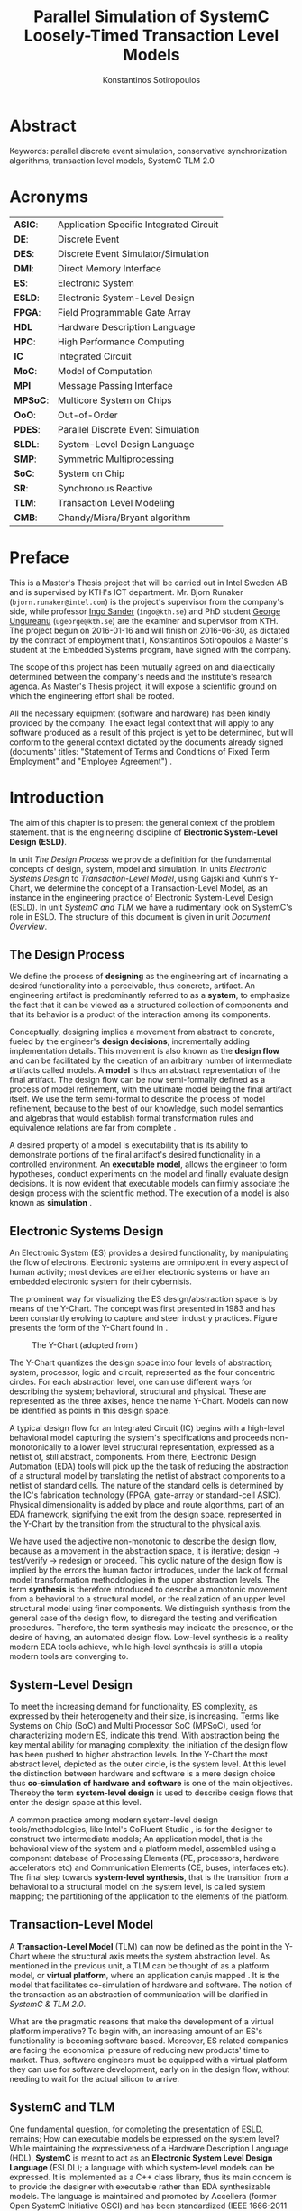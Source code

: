 #+TITLE:   Parallel Simulation of SystemC Loosely-Timed Transaction Level Models
#+AUTHOR:  Konstantinos Sotiropoulos
#+EMAIL:   kisp@kth.se
#+STARTUP: overview


* Abstract
Keywords: parallel discrete event simulation, conservative synchronization algorithms, transaction level models, SystemC TLM 2.0


* Maguire's Notes for Writing an Abstract 			   :noexport:
_1. What is the topic area?_
The vision of a connected and automated society, 
the Internet of Things era has promised,
is depending on the industry's ability 
to design novel and complex electronic systems,
while maintaining a short time to market.


_2. Short problem statement_
One of the first steps in the design of such systems is the in tandem simulation of hardware and software.
Transaction Level Models, expressed in the SystemC modeling language, can facilitate this co-simulation.
However, the sequential nature of the SystemC's Discrete Event simulation kernel is a limiting factor.
Poor simulation performance often constraints the scope and depth of the design decisions that can be evaluated.


_3. Why was this problem worth a Master's thesis project? Why no one else solved it yet?_
The increase in computing power, modern processing units deliver, is only avalailable for applications that can expose parallel operations.
The major obstacle one faces, when trying to parallelize a simulation, is the preservation of causality; simulation events need to be processed in a chronological order.


_4. How did you solve the problem?_
It is the main objective of this thesis' project to demonstrate the feasibility of parallelizing the simulation of Transaction Level Models, outside SystemC's reference simulation environment.
The difficult task of achieving causal, yet parallel, processing of simulation events, is accomplished by using proper process synchronization mechanisms.
Our proposed implementation does not depend on the presence of a centralized simulation moderator. 
It is implemented using the Message Passing Interface 3.0 framework.



_5. Results/Conclusions/Consequences/Impact:_
   _What are your key results/conclusions?_
   _What will others do based upon your results?_
   _What can be done now that you have finished - that could not be done before your thesis project was completed?_

To demonstrate our approach and evaluate different process synchronization algorithms,
we use the model of a cache-coherent, symmetric multiprocessor based on the OpenRisc 1000 Instruction Set Simulator.
Our results indicate a significant speedup against the reference SystemC simulation.



* Acronyms 							   
| *ASIC*:  | Application Specific Integrated Circuit |
| *DE*:    | Discrete Event                          |
| *DES*:   | Discrete Event Simulator/Simulation     |
| *DMI*:   | Direct Memory Interface                 |
| *ES*:    | Electronic System                       |
| *ESLD*:  | Electronic System-Level Design          |
| *FPGA*:  | Field Programmable Gate Array           |
| *HDL*    | Hardware Description Language           |
| *HPC*:   | High Performance Computing              |
| *IC*     | Integrated Circuit                      |
| *MoC*:   | Model of Computation                    |
| *MPI*    | Message Passing Interface               |
| *MPSoC*: | Multicore System on Chips               |
| *OoO*:   | Out-of-Order                            |
| *PDES*:  | Parallel Discrete Event Simulation      |
| *SLDL*:  | System-Level Design Language            |
| *SMP*:   | Symmetric Multiprocessing               |
| *SoC*:   | System on Chip                          |
| *SR*:    | Synchronous Reactive                    |
| *TLM*:   | Transaction Level Modeling              |
| *CMB*:   | Chandy/Misra/Bryant algorithm           |
\clearpage





* Preface 							
This is a Master's Thesis project that will be carried out in Intel Sweden AB and is supervised by KTH's ICT department.
Mr. Bjorn Runaker (\texttt{bjorn.runaker@intel.com}) is the project's supervisor from the company's side, 
while professor [[https://people.kth.se/~ingo/][Ingo Sander]] (\texttt{ingo@kth.se}) and PhD student [[http://people.kth.se/~ugeorge/][George Ungureanu]] (\texttt{ugeorge@kth.se}) are the examiner and supervisor from KTH. 
The project begun on 2016-01-16 and will finish on 2016-06-30, as dictated by the contract of employment that I, Konstantinos Sotiropoulos a Master's student at the Embedded Systems program, have signed with the company.

The scope of this project has been mutually agreed on and dialectically determined between the company's needs and the institute's research agenda.
As Master's Thesis project, it will expose a scientific ground on which the engineering effort shall be rooted.
 
All the necessary equipment (software and hardware) has been kindly provided by the company.
The exact legal context that will apply to any software produced as a result of this project is yet to be determined, 
but will conform to the general context dictated by the documents already signed (documents' titles:  "Statement of Terms and Conditions of Fixed Term Employment" and "Employee Agreement") .
\clearpage


* Introduction
The aim of this chapter is to present the general context of the problem statement.
that is the engineering discipline of *Electronic System-Level Design (ESLD)*.

In unit [[The Design Process]] we provide a definition for the fundamental concepts of design, system, model and simulation.
In units [[Electronic Systems Design]] to [[Transaction-Level Model]], using Gajski and Kuhn's Y-Chart, we determine the concept of a Transaction-Level Model, as an instance in the engineering practice of Electronic System-Level Design (ESLD).
In unit [[SystemC and TLM]] we have a rudimentary look on SystemC's role in ESLD.
The structure of this document is given in unit [[Document Overview]].

** The Design Process
We define the process of *designing* as the engineering art of incarnating a desired functionality into a perceivable, thus concrete, artifact.
An engineering artifact is predominantly referred to as a *system*, 
to emphasize the fact that it can be viewed as a structured collection of components and that its behavior is a product of the interaction among its components.

Conceptually, designing implies a movement from abstract to concrete, fueled by the engineer's *design decisions*, incrementally adding implementation details.
This movement is also known as the *design flow* and can be facilitated by the creation of an arbitrary number of intermediate artifacts called models.
A *model* is thus an abstract representation of the final artifact. 
The design flow can be now semi-formally defined as a process of model refinement, with the ultimate model being the final artifact itself.
We use the term semi-formal to describe the process of model refinement, because to the best of our knowledge, 
such model semantics and algebras that would establish formal transformation rules and equivalence relations are far from complete \cite{Gajski2009}.

A desired property of a model is executability that is its ability to demonstrate portions of the final artifact's desired functionality in a controlled environment.
An *executable model*, allows the engineer to form hypotheses, conduct experiments on the model and finally evaluate design decisions.
It is now evident that executable models can firmly associate the design process with the scientific method.
The execution of a model is also known as *simulation* \cite{Editor2014}.


** Electronic Systems Design
An Electronic System (ES) provides a desired functionality, by manipulating the flow of electrons.
Electronic systems are omnipotent in every aspect of human activity; 
most devices are either electronic systems or have an embedded electronic system for their cybernisis.

The prominent way for visualizing the ES design/abstraction space is by means of the Y-Chart.
The concept was first presented in 1983 \cite{Gajski1983} and has been constantly evolving to capture and steer industry practices.
Figure \ref{fig:Y-Chart} presents the form of the Y-Chart found in \cite{Gajski2009}.

#+CAPTION: The Y-Chart (adopted from \cite{Gajski2009})
#+NAME: fig:Y-Chart
[[file:Figures/y-chart.png]]


The Y-Chart quantizes the design space into four levels of abstraction; system, processor, logic and circuit, represented as the four concentric circles.
For each abstraction level, one can use different ways for describing the system; behavioral, structural and physical.
These are represented as the three axises, hence the name Y-Chart.
Models can now be identified as points in this design space.

A typical design flow for an Integrated Circuit (IC) begins with a high-level behavioral model capturing the system's specifications and 
proceeds non-monotonically to a lower level structural representation, expressed as a netlist of, still abstract, components.
From there, Electronic Design Automation (EDA) tools will pick up the the task of reducing the abstraction of a structural model by translating the netlist of abstract components to a netlist of standard cells.
The nature of the standard cells is determined by the IC's fabrication technology (FPGA, gate-array or standard-cell ASIC).
Physical dimensionality is added by place and route algorithms, 
part of an EDA framework, 
signifying the exit from the design space, 
represented in the Y-Chart by the transition from the structural to the physical axis.

We have used the adjective non-monotonic to describe the design flow, because as a movement in the abstraction space, it is iterative; 
design \rightarrow test/verify \rightarrow redesign or proceed.
This cyclic nature of the design flow is implied by the errors the human factor introduces, under the lack of formal model transformation methodologies in the upper abstraction levels.
The term *synthesis* is therefore introduced to describe a monotonic movement from a behavioral to a structural model, or the realization of an upper level structural model using finer components.
We distinguish synthesis from the general case of the design flow, to disregard the testing and verification procedures.
Therefore, the term synthesis may indicate the presence, or the desire of having, an automated design flow.
Low-level synthesis is a reality modern EDA tools achieve, while high-level synthesis is still a utopia modern tools are converging to.



*** Notes for completing this section 				   :noexport:
Explain processor, logic, circuit, structural, behavioral, etc
Physical dimensionality added by automated place and route software.
geometrical positioning of the components on the silicon wafer
The final result is a from the chosen device technology (standard cell ASIC, gate array ASIC, FPGA)
Verification and validation 
High-Level synthesis


** System-Level Design
To meet the increasing demand for functionality, ES complexity, as expressed by their heterogeneity and their size, is increasing.
Terms like Systems on Chip (SoC) and Multi Processor SoC (MPSoC), used for characterizing modern ES, indicate this trend.
With abstraction being the key mental ability for managing complexity, the initiation of the design flow has been pushed to higher abstraction levels.
In the Y-Chart the most abstract level, depicted as the outer circle, is the system level.
At this level the distinction between hardware and software is a mere design choice thus *co-simulation of hardware and software* is one of the main objectives.
Thereby the term *system-level design* is used to describe design flows that enter the design space at this level.

A common practice among modern system-level design tools/methodologies, 
like Intel's CoFluent Studio \cite{citation}, 
is for the designer to construct two intermediate models;
An application model, that is the behavioral view of the system and 
a platform model, assembled using a component database of Processing Elements (PE, processors, hardware accelerators etc) and Communication Elements (CE, buses, interfaces etc).
The final step towards *system-level synthesis*, that is the transition from a behavioral to a structural model on the system level, is called system mapping;
the partitioning of the application to the elements of the platform.


** Transaction-Level Model
A *Transaction-Level Model* (TLM) can now be defined as the point in the Y-Chart where the structural axis meets the system abstraction level.
As mentioned in the previous unit, a TLM can be thought of as a platform model, or *virtual platform*, where an application can/is mapped \cite{Rigo2011}.
It is the model that facilitates co-simulation of hardware and software.
The notion of the transaction as an abstraction of communication will be clarified in [[SystemC & TLM 2.0]].

What are the pragmatic reasons that make the development of a virtual platform imperative?
To begin with, an increasing amount of an ES's functionality is becoming software based. 
Moreover, ES related companies are facing the economical pressure of reducing new products' time to market.
Thus, software engineers must be equipped with a virtual platform they can use for software development, early on in the design flow, without needing to wait for the actual silicon to arrive.


** SystemC and TLM
One fundamental question, for completing the presentation of ESLD, remains; How can executable models be expressed on the system level?
While maintaining the expressiveness of a Hardware Description Language (HDL), *SystemC* is meant to act as an *Electronic System Level Design Language* (ESLDL);
a language with which system-level models can be expressed.
It is implemented as a C++ class library, thus its main concern is to provide the designer with executable rather than EDA synthesizable models.
The language is maintained and promoted by Accellera (former Open SystemC Initiative OSCI) and has been standardized (IEEE 1666-2011 \cite{OpenSystemCInitiative2012}).

Why is SystemC regarded as Specific Domain Language (SDL)?
In what way does SystemC provide support for Transaction Level Modeling? Through the TLM 1.0 and 2.0 API.











** Document Overview
This unit be completed in the end
\clearpage



* Formulating The Problem Statement 
The aim of this chapter is to present a theoretical framework that will eventually lead to the formulation of the problem statement.
Picking up Ariadne's thread from the introduction, this chapter begins its journey by the fact that SystemC is an Electronic System-Level Design *Language* (ESLDL) for expressing system-level models.

In unit [[Models of Computation]] we link the concepts of operational semantics and Models of Computation (MoC) with that of the ESLDL.
In units [[The Discrete Event Model of Computation]] and [[The Discrete Event Simulation(or)]] the SystemC simulation engine or kernel is presented as an algorithm that realizes the operational semantics of a Discrete Event (DE) MoC.
Units [[Parallel Discrete Event Simulation(or)]] and [[Causality and Synchronization]] introduce the concept of Parallel Discrete Event Simulation (PDES) and present the fundamental causality hazards it introduces.
The prime concern of this thesis' is presented in a concise way in [[Problem statement]].
Unit [[Objectives]] introduces the objectives, that is the engineering endeavor of this project.

** Models of Computation
A *language* is a set of symbols, rules for combining them (its syntax), and rules for interpreting combinations of symbols (its semantics). 
Two approaches to semantics have evolved: denotational and operational.
*Operational semantics*, which dates back to Turing machines, gives the meaning of a language in terms of actions taken by some abstract machine. 
How the abstract machine in an operational semantics can behave is a feature of what we call the *Model of Computation (MoC)* \cite{Edwards1997}.
This definition implies that languages are not computational models themselves, but have underlying computational models \cite{Jantsch2005}.

How does the concept of a MoC fit specifically in ESLDLs?
Above all the engineer needs executable models.
Furthermore, an ESLDL describes an electronic artifact as a system; a (hierarchical) network of interacting components.
Therefore, a MoC is a collection of rules to define what constitutes a component and what are the semantics of execution, communication and concurrency of the abstract machine that will execute the model \cite{Jantsch2005} \cite{Editor2014}.
To ensure meaningful simulations, the MoC of the abstract machine that simulates a model must be equivalent with that of the abstract machine that will realize the system.

#+CAPTION: Categorization of three of the most explored MoCs: State Machine, Synchronous Dataflow and Discrete Event(adopted from \cite{Editor2014})
#+NAME: fig:MoCs
[[file:Figures/MoCs.pdf]]


** Discrete Event Model of Computation
The dominant MoC that underlies most industry standard HDLs (VHDL, Verilog, SystemC) is the *Discrete Event (DE)* MoC.
The components of a DE system are called *processes*.
In this context processes usually model the behavior and functionality of hardware entities.
The execution of processes is concurrent and the communication is achieved through *events*.
An event can be considered as a time-stamped value.

Concurrent execution does not imply parallel/simultaneous execution. 
The notion of *concurrency* is more abstract. 
Depending on a machine's computational resources, it can be realized as either parallel/simultaneous execution or as sequential interleaved execution.

Systems whose semantics are meant to be interpreted by a DE MoC, in order to be realizable, must have a *causal* behavior: they must process events in a chronological order, 
while any output events produced by a process are required to be no earlier in time than the input events that were consumed \cite{Editor2014}.
At any moment in real time, the model's time is determined by the last event processed.

In figure [[fig:MoCs]] one can observe that the DE MoC is also considered to be *Synchronous-Reactive (SR)*. 
This demonstrates the possibility of the MoC to "understand" entities with zero execution time, where output events are produced at the same time input events are consumed.
We can also extend/rephrase the previous definitions and say that Synchronous-Reactive MoCs are able to handle, in a causal way, systems where events happen at the same time, instantaneously.
The DE MoC handles the aforementioned situations by extending time-stamps(the notion of simulated time) with the introduction of delta delays (also referred to as cycles or micro-steps).
A delta delay signifies an infinitesimal unit of time and no amount of delta delays, if summed, can result in time progression.
A time-stamp is therefore represented as a tuple of values, $(t,n)$ where $t$ indicates the model time and $n$ the number of delta delays that have advanced at $t$.




** Discrete Event Simulation(or)
A realization of the DE abstract machine is called a *Discrete Event Simulator (DES)*.
SystemC's reference implementation of the DES is referred to as the *SystemC kernel* \cite{OpenSystemCInitiative2012}.

Concurrency of the system's processes is achieved through the co-routine mechanism (also known as co-operative multitasking). 
Processes execute without interruption. In a single core machine that means that only a single process can be running at any (real) time, 
and no other process instance can execute until the currently executing process instance has yielded control to the kernel.
A process shall not preempt or interrupt the execution of another process \cite{OpenSystemCInitiative2012}.

To avoid quantization errors and the non-uniform distribution of floating point values, time is expressed as an integer multiple of a real value referred to as the time resolution. 

The kernel maintains a *centralized event queue* that is sorted by time-stamp and knows which process is *running*, which are *runnable*, and which processes are waiting for events.
Runnable processes have had events to which they are sensitive triggered and are waiting for the running process to yield to the kernel so that they can be scheduled.
The kernel controls the execution order by selecting the earliest event in the event queue and making its time-stamp the current simulation time.
It then determines the process the event is destined for, and finds all other events in the event queue with the same time-stamp that are destined for the same process \cite{Black2010}.
The operation of the kernel is exemplified in listing \ref{alg:kernel}.

#+BEGIN_LATEX
\begin{algorithm}
\caption{SystemC event loop, adopted from \cite{Schumacher2010}}
\label{alg:kernel}
\begin{algorithmic}[1]

   \While{timed events to process exist}  \Comment{Simulation time progression}
      \State trigger events at that time
      \While {runnable processes exist}   \Comment{Delta cycle progression}
         \While {runnable processes exist}
	     \State run all triggered processes
             \State trigger all immediate notifications
         \EndWhile
         \State update values of changed channels
	 \State trigger all delta time events
       \EndWhile
       \State advance time to next event time
   \EndWhile

\end{algorithmic}
\end{algorithm}
#+END_LATEX

*** Concepts mentioned that have not been adequately explained 	   :noexport:
co-routines; maybe show how to implement co-routines in pthreads?



** Parallel Discrete Event Simulation(or)
The previous section has made evident that the reference implementation of the SystemC kernel assumes sequential execution and therefore can not utilize modern massively parallel host platforms. 
The most logical step in achieving faster simulations is to realize concurrency, from interleaved process execution to simultaneous/parallel execution.
By assigning each process to a different processing unit of the host platform (core or hardware thread) we enter the domain of *Parallel Discrete Event Simulation (PDES)*.
After making the strategical decision that for improving a DE simulator's performance one must orchestrate parallel execution, 
the first tactical decision encountered
is whether to keep a single simulated time perspective, 
or distribute it among processes.

For PDES implementations that enforce global simulation time, the term *Synchronous PDES* has been coined in \cite{Schumacher2010}.
In Synchronous PDES, parallel execution of processes is performed within a delta cycle. 
With respect to Alg \ref{alg:kernel}, we can say that a Synchronous PDES parallelizes the execution of the innermost loop (line 4).
However, as we will see in later sections, this approach will bare no fruits in the simulation of TLM Loosely Timed simulations, since delta cycles are never triggered \cite{Chen2012}.
Therefore, we switch our interest in *Out-of-Order PDES (OoO PDES)* \cite{Chen2015}; 
allowing each process to have its own perception of simulated time, determined by the last event it received.




*** Specify "later sections" :noexport:




** Causality and Synchronization 
The distribution of simulation time opens Pandora's box. 
Protecting the OoO PDES from *causality errors* demands certain assumptions and the addition of complex implementation mechanisms.

The first source of causality errors arises when the system's state variables are not distributed, in a disjoint way, among the processes \cite{Fujimoto1990}.
A trivial realization of the above scenario is depicted in figure [[fig:causality_shared_state]]. Processes $P_1$ and $P_2$ are executing simultaneously, while sharing the system's state variable $x$.
Events $E_1$ and $E_2$ are executed by $P_1$ and $P_2$ respectively. If we assume that in real time $E_2$ is executed before $E_1$, then we have implicitly broken causality, since $E_1$ might be influenced
by the value of $x$ that the execution of $E_2$ might have modified. Furthermore, one must observe that this kind of implicit interaction between $P_1$ and $P_2$ can not be expressed in a DE MoC. 
This is a meta-implication of the host platform's shared memory architecture.

#+CAPTION: Causality error caused by the sharing of the system's state variable $x$ by $P_1$ and $P_2$.
#+NAME: fig:causality_shared_state
[[file:Figures/causality_shared_state.png]]

The second and most difficult to deal with source of causality errors is depicted in figure [[fig:causality_safe_events]]. 
Event $E_1$ affects $E_2$ by scheduling a third event $E_3$ which, for the sake of argument, modifies the state of $P_2$. 
This scenario necessitates sequential execution of all three events. 
Thus the fundamental problem in PDES, in the context of this scenario, becomes the question: how can we deduce that it is safe to execute $E_2$ in parallel with $E_1$, without actually executing $E_1$ \cite{Fujimoto1990}?
However, one must notice that the kind of interaction that yields this problematic situation is explicitly stated in the model.

#+CAPTION: Causality error caused by the unsafe execution of event $E_2$ (adopted from \cite{Fujimoto1990}).
#+NAME: fig:causality_safe_events
[[file:Figures/causality_safe_events.png]]

The last example makes evident the fact that the daunting task of preserving causality in the simulation is all about *process synchronization*.
For example, each process must be able to communicate to each of its peers (processes that is linked with) the message: 
"I will not send you any event before $t_1$, so you can proceed with processing any event you have with time-stamp $t_2$ where $t_2 < t_1$".

OoO PDES synchronization algorithms, with respect to how they deal with causality errors, have been classified into two categories: *conservative* and *optimistic* \cite{Fujimoto2015}.
Conservative mechanisms strictly avoid the possibility of any causality error ever occurring by means of model introspection and static analysis.
On the other hand, optimistic/speculative approaches use a detection and recovery approach: when causality errors are detected a rollback mechanism is invoked to restore the system.
An optimistic compared to a conservative approach will theoretically yield better performance in models where communication, thus the probability of causality errors, is below a certain threshold \cite{Fujimoto1990}.

Both groups present severe implementation difficulties.
For conservative algorithms, model introspection and static analysis tools might be very difficult to develop,
while the rollback mechanism of an optimistic algorithm may require complex entities, such as a hardware/software transactional memory \cite{Anane2015} .


** Problem statement
The prime concern of this project can now be stated;
an evaluation of the efficiency of existing conservative process synchronization algorithms when applied to the parallel simulation
of Loosely-Timed Transaction Level Models.


** Objectives
If the timing constraints stretched beyond the scope of a Master Thesis, 
the project's self-actualization would require the development/production of the following components (sorted in descending significance order):
1. At least two OoO PDE simulation mechanisms implementing proposed conservative synchronization algorithms.
2. A proof of concept application of the proposed mechanism, on a sufficiently parallel TLM model.
3. A static analysis/introspection tool for parsing the SystemC description of the model and extracting a pure representation in XML.
4. A code generation tool for realizing the model outside SystemC.
For the critical task of analyzing the model, identifying the processes and the links between them, we will follow ForSyDe SystemC's approach \cite{Hosein2012}.
Using SystemC's well defined API for module hierarchy (e.g. \texttt{get\_child\_objects()}), along with the introduction of meta objects, the system's structure can be
serialized at runtime, in the pre simulation phase of elaboration.

Given the time constraints, the primary focus falls on the first two objectives.
The automation and generality the tools could deliver will be emulated by manual and ad-hoc solutions.

_COMMENT:_ Your thesis' value (to external parties) depends highly on delivering point 4.

\clearpage


* Out of Order PDES with MPI
The goal of this chapter is to present two conservative process synchronization algorithms and give their implementation using the MPI API.

In units [[The Chandy/Misra/Bryant synchronization algorithm]] and [[On Demand Synchronization]] we present the conservative synchronization algorithms that will be evaluated.
In unit [[Semantics of point-to-point communication in MPI]] and [[MPI Communication Modes]] we present the semantics of the Message Passing Interface (MPI) communication primitives.
In unit [[MPI Realization of CMB]] we provide pseudo code for the realization of the CMB using the MPI communication primitives.
In unit [[Existing PDES]] we give an overview of prior art in the field of PDES in ESLD.


** The Chandy/Misra/Bryant synchronization algorithm
The first conservative synchronization algorithm that will be examined originate from the work of *Chandy/Misra/Bryant (CMB)* \cite{Bryant} \cite{Chandy1979}.
Listing \ref{alg:kernel} demonstrates how the algorithm deals with the fundamental dilemma presented in section [[Problem statement]], figure [[fig:causality_safe_events]].
Events arriving on each incoming link can be stored in a first-in-first-out (FIFO) queue.

#+BEGIN_LATEX
\begin{algorithm}
\caption{Process event loop, adopted from \cite{Fujimoto1999}}
\label{alg:initial_CMB}
\begin{algorithmic}[2]

   \While{process clock < some T}  
      \State \textbf{Block} until each incoming link queue contains at least one event
      \State remove event M with the smallest time-stamp from its queue.
      \State set clock = time-stamp(M)
      \State process event M
   \EndWhile

\end{algorithmic}
\end{algorithm}
#+END_LATEX

This naive realization of the individual process' event loop, however, leads to deadlock situations like the one depicted in figure [[fig:deadlock]].
The queues placed along the red loop are empty, thus simulation has halted, even though there are pending events (across the blue loop).

#+CAPTION: adopted from \cite{Fujimoto1999}
#+NAME: fig:deadlock
[[file:Figures/Deadlock.png]]

The deadlock avoidance mechanism that lies in the core of the CMB algorithm can be demonstrated with the following example:
Let us assume that $P_3$ is at time 5.
Furthermore, let us assume that we have the *a priori* knowledge that $P_3$ has a minimum event processing time of 3 (simulated).
We will call this knowledge *lookahead*.
$P_3$ could create a *null event*, with no data value, but with a time-stamp $t$(8) = clock(5) + lookahead(3) and place it on its outgoing links.
A null event is still an event, so $P_2$ by processing it would advance its clock to 8.
In the same fashion, let us assume that $P_2$ has a lookahead of 2 and upon processing $P_3$'s null event, 
it will generate a null event for $P_1$ with time-stamp 10. 
Eventually $P_1$ can now safely process the actual event with time-stamp 9, thus unfreezing the simulation.

Thus, the modified, for deadlock avoidance, algorithm is described in listing \ref{alg:null-message}.
The important points one must notice with this deadlock avoidance mechanism are that:
- Null events are created when a process updates its clock, that is upon processing an event.
- Each process propagates null events on all of its outgoing links.
- The efficiency of this mechanism is highly dependent on the designer's ability to determine sufficiently large lookaheads. The lookahead is not necessary a fixed value. It can be a function of the process' state and/or the simulation time.

#+BEGIN_LATEX
\begin{algorithm}
\caption{Process event loop, with deadlock avoidance, adopted from \cite{Fujimoto1999}}
\label{alg:null-message}
\begin{algorithmic}[2]

   \While{process clock < some T}  
      \State \textbf{Block} until each incoming link queue contains at least one event
      \State remove event M with the smallest time-stamp from its queue.
      \State set clock = time-stamp(M)
      \State process event M
      \State send either a null or meaningful event to each outgoing link L with time-stamp = clock + Lookahead(clock,L,...)
   \EndWhile

\end{algorithmic}
\end{algorithm}
#+END_LATEX


_COMMENT:_ This is a rather big unit. You should consider restructuring the material in a couple of shorter units. Are there any formal proofs about the properties (deadlock free, causality) of this algorithm? 



** On Demand Synchronization
The principal disadvantage of the CMB algorithm is that a large number of null events can be generated, particularly if the lookahead is small \cite{Fujimoto1999}.
An alternative approach to sending a null event after processing each event is a demand-driven approach.
Whenever a process is about to become blocked because an incoming link is empty, it requests an event (null or otherwise) from the process on the sending side of the link.
The process resumes execution when the response to this request is achieved.

_COMMENT:_ The description of this algorithm is not complete. 


** Semantics of point-to-point Communication in MPI
The framework chosen for implementing the PDES is the *Message Passing Interface* 3.0 (MPI).
Events are modeled as structured messages, while event diffusion/communication as message passing.
MPI is a message passing library interface specification, standardized and maintained by the Message Passing Interface Forum \cite{citation}.
It is currently available for C/C++, FORTRAN and Java from multiple vendors (Intel, IBM, OpenMPI) \cite{citation}.
MPI addresses primarily the message passing parallel programming model, 
in which data is moved from the address space of one process to that of another process through cooperative operations on each process \cite{MessagePassingInterfaceForum2012}.

The basic communication primitives are the functions \texttt{MPI\_Send(...)} and \texttt{MPI\_Recv(...)}.
Their arguments specify, among others things, a data buffer and the peer process' or processes' unique id assigned by the MPI runtime.
By default, message reception is blocking, while message transmission may or may not block.
One can think of message transfer as consisting of the following three phases
1. Data is pulled out of the send buffer and a message is assembled
2. A message is transferred from sender to receiver
3. Data is pulled from the incoming message and disassembled into the receive buffer

*Order:*
Messages are non-overtaking.
If a sender sends two messages in succession to the same destination, 
and both match the same receive (a call to \texttt{MPI\_Recv}), 
then this operation cannot receive the second message if the first one is still pending. 
If a receiver posts two receives in succession,
and both match the same message, 
then the second receive operation cannot be satisfied by this message, if the first one is still pending. 
This requirement facilitates matching of sends to receives and also guarantees that message passing code is deterministic.

*Fairness:*
MPI makes no guarantee of fairness in the handling of communication. 
Suppose that a send is posted. 
Then it is possible that the destination process repeatedly posts a receive that matches this send, 
yet the message is never received, 
because it is each time overtaken by another message, 
sent from another source. 
It is the programmer’s responsibility to prevent starvation in such situations.

_COMMENT:_ Why did you choose MPI?


** MPI Communication Modes
The MPI API contains a number of variants, or modes, for the basic communication primitives.
They are distinguished by a single letter prefix (e.g. \texttt{MPI\_Isend(...)}, \texttt{MPI\_Irecv(...)}).
As dictated by the MPI version 3.0, the following communication modes are supported \cite{MessagePassingInterfaceForum2012}:

*No-prefix for standard mode: \texttt{MPI\_Send(...)}*
In this mode, it is up to MPI to decide whether outgoing messages will be buffered. 
MPI may buffer outgoing messages. 
In such a case, the send call may complete before a matching receive is invoked. 
On the other hand, buffer space may be unavailable, or MPI may choose not to buffer outgoing messages, for performance reasons. 
In this case, the send call will not complete, blocking the transmitting process, until a matching receive has been posted, and the data has been moved to the receiver.

*B for buffered mode: \texttt{MPI\_Bsend(...)}* 
A buffered mode send operation can be started whether or not a matching receive has been posted. 
It may complete before a matching receive is posted. 
However, unlike the standard send, this operation is local, and its completion does not depend on the occurrence of a matching receive. 
Thus, if a send is executed and no matching receive is posted, then MPI must buffer the outgoing message, so as to allow the send call to complete. 
A buffered send operation that cannot complete because of a lack of buffer space is erroneous. 
When such a situation is detected, an error is signaled that may cause the program to terminate abnormally. 
On the other hand, a standard send operation that cannot complete because of lack of buffer space will merely block, 
waiting for buffer space to become available or for a matching receive to be posted. 
This behavior is preferable in many situations. 
Consider a situation where a producer repeatedly produces new values and sends them to a consumer. 
Assume that the producer produces new values faster than the consumer can consume them. 
If buffered sends are used, then a buffer overflow will result. 
Additional synchronization has to be added to the program so as to prevent this from occurring. 

*S for synchronous mode: \texttt{MPI\_Ssend(...)}*
A send that uses the synchronous mode can be started whether or not a matching receive was posted. 
However, the send will complete successfully only if a matching receive is posted, and the receive operation has started to receive the message sent by the synchronous send.
Thus, the completion of a synchronous send not only indicates that the send buffer can be reused, 
but it also indicates that the receiver has reached a certain point in its execution, 
namely that it has started executing the matching receive. 
If both sends and receives are blocking operations then the use of the synchronous mode provides synchronous communication semantics: 
a communication does not complete at either end before both processes *rendezvous* at the communication point.

*R for ready mode: \texttt{MPI\_Rsend(...)}*
A send that uses the ready communication mode may be started only if the matching receive is already posted. 
Otherwise, the operation is erroneous and its outcome is undefined.
Ready sends are an optimization when it can be guaranteed that a matching receive has already been posted at the destination.
On some systems, this allows the removal of a hand-shake operation that is otherwise required and results in improved performance. 
A send operation that uses the ready mode has the same semantics as a standard send operation, or a synchronous send operation; 
it is merely that the sender provides additional information to the system (namely that a matching receive is already posted), that can save some overhead. 

*I for non-blocking mode: \texttt{MPI\_Isend(...)}, \texttt{MPI\_Ibsend(...)}, \texttt{MPI\_Issend(...)} and \texttt{MPI\_Irecv(...)*
Non-blocking message passing calls return control immediately (hence the prefix I), 
but it is the user's responsibility to ensure that communication is complete, 
before modifying/using the content of the data buffer.
It is a complementary communication mode that works en tandem with all the previous.
The MPI API contains special functions for testing whether a communication is complete, or even explicitly waiting until it is finished.




** MPI realization of CMB
Listing \ref{alg:CMB_mpi} is a pseudo code, sketching out the CMB process event loop, using MPI's communication primitives.
#+BEGIN_LATEX
\begin{algorithm}
\caption{CMB Process event loop in MPI}
\label{alg:CMB_mpi}
\begin{algorithmic}[2]

   \While{process clock < some T}  
      \State post a MPI\_Irecv on each incoming peer process
      \State post a MPI\_Wait: block until every receive has been completed
      \State save each message received in a separate, per incoming link, FIFO.
      \State identify message M with the smallest time-stamp
      \State set clock = time-stamp(M)
      \State process message M
      \State post a MPI\_Issend to each outgoing link L with time-stamp = clock + Lookahead(clock,L,...)
   \EndWhile

\end{algorithmic}
\end{algorithm}
#+END_LATEX


** Evaluation Metrics
The first evaluation metric of the proposed PDES implementation will be its performance against the reference SystemC kernel.
It will be measured by experimentation on the project's use case.

The simulation's size can be easily related to the duration of the simulation (in simulated time).
Another way of describing the simulation's size is through the conception of a formula involving the number of system processes, the number of links, the system's topology and the amount of events generated.

The accuracy of the simulation can be measured by the aggregate number of causality errors.
The detection of causality errors must be facilitated in a per process level and the aggregation shall be performed at the end of the simulation.
A concrete realization of the accuracy metric comes in the form of a counter each process increments whenever it executes an event with a time-stamp lower than its clock (the time-stamp of the last processed event).
Ideally, if the synchronization algorithms have been realized correctly, no causality errors should be detected.

_COMMENT:_ This section will become more concrete when we start experimentation.


** Existing PDES
The most important:
RISC: Recoding infrastructure for SystemC \cite{Liu2015}.

Miscellaneous:
SystemC-SMP \cite{Mello2010}
SpecC \cite{Domer2011}, although the latter is not meant for SystemC.
sc\_during \cite{Moy}

_COMMENT:_ This section is incomplete that should not be incomplete in an Intermediate report. 
Are you reinventing the wheel? 
Did you try at least one of these tools?
\clearpage


* SystemC TLM 2.0
It is beyond the scope of this project to provide a comprehensive guide to system-level modeling in SystemC TLM 2.0.
However, at the time of writing and to the best of our knowledge, we can not verify the existence of a comprehensive guide about system-level modeling with SystemC TLM 2.0.
Hence, we fill obliged to provide a quick introduction into the SystemC TLM 2.0 Loosely-Timed (LT) coding style, by means of a simple example.
The chapter assumes a basic understanding of C++ and SystemC.

In unit [[Overview of SystemC TLM 2.0 API]] we enumerate the features of the SystemC TLM 2.0 API.
In units [[Transactions, Sockets, Initiators and Targets]] and [[Generic Payload]] we have a look at the fundamental notions of transaction, initiator and target components, socket and generic payload.
In unit [[Coding Styles]] we present the two coding styles (Loosely Timed and Approximately Timed) and give their typical use cases.
In unit [[An Example]] we provide the implementation of a simple initiator, interconnect and target model.
In unit [[Criticism]] we present the dominant source of criticism for TLM 2.0.
Finally, in unit [[Simics and TLM 2.0]] we provide a comparison between the dominant industry frameworks for ESLD, Simics and SystemC TLM.

** Overview of SystemC TLM 2.0 API
As stated in unit [[Transaction Level Model]], a Transaction Level Model is considered a virtual platform where an application can/is mapped.
A *virtual platform* is a fully functional software model of a complete system, typically used for software development in the absence of hardware, or prior to hardware being available. 
To be suitable for productive software development it needs to be fast, booting operating systems in seconds, and accurate enough such that code developed using standard tools on the virtual platform will run unmodified on real hardware. \cite{Leupers2010}.

The TLM 2.0 API enhances SystemC's expressiveness in order to facilitate the description and fast simulation of virtual platforms.
TLM 2.0 allows *IP interoperability* for the rapid development of fast virtual platforms and facilitate the simulation under a reference simulation kernel, that of SystemC.

TLM 2.0 API \cite{OpenSystemCInitiative2009} consists of the following features ([[fig:TLM_features]]):
- A set of core interfaces
  - A Blocking interface which is coupled with the *Loosely-Timed (LT)* coding style.
  - A non-blocking interface, which is coupled with the *Approximately-Timed (AT)* coding style.
  - The *Direct Memory Interface (DMI)* to enable an initiator to have direct access to a target's memory, bypassing the usual path through the interconnect components used by the transport interfaces. 
  - The *Debug transport interface* to allow an non-intrusive inspection of the system's state.
- The *global quantum* used by the *temporal decoupling* mechanism of the LT coding style, which facilitates faster simulations by reducing the number of context switches performed by the kernel. 
- Initiator and target *sockets* to denote the links (causal dependencies) between processes.
- The *generic payload* which supports the abstract modeling of memory-mapped buses.
- A set of *utilities*, in the form of pre configured sockets and interconnect components, to facilitate the rapid development of models.

#+CAPTION: TLM 2.0 use cases (adopted from \cite{OpenSystemCInitiative2009}).
#+NAME: fig:TLM_features
[[file:Figures/TLM_features.png]]

*** Provide some clarification concerning the term IP :noexport:


** Transactions, Sockets, Initiators and Targets
*Transactions* are non-atomic communications, normally with bidirectional data transfer, and consist of a set of messages that are usually modeled as atomic communications.
In a transaction one can distinguish two roles;
the *initiator*, the component which initiated the communication, and the *target*, the component which is supposed to service the initiator's request.
A component is not limited to either of these two roles; it can assume both.
For example, *interconnect* components encapsulate the behavior of memory-mapped buses, being responsible for routing transactions to the correct target.
From the initiator's perspective, they act as targets and from the target's perspective they act as initiators.

Implementation-wise, communication in TLM 2.0 is reduced to method calls, 
from the initiator to the target through an arbitrary number of interconnect component, without involving any context switches from the simulation kernel.

A component's role is signified by the type of *sockets* it contains.
Initiator sockets are used to forward method calls "up and out of" a component, while target sockets are used to allow method calls "down and into" a component \cite{doulos}.
Socket binding is the act of connecting components together, thus defining the component whose method call will be eventually executed to service the transaction.
From SystemC's viewpoint, a socket is basically a convenience class, wrapping a sc_port and an sc_export.

Maybe explain in more detail SystemC's export and port mechanisms?
Maybe you need to adopt a more SystemC like terminology? For example change the word "component" to "module".


** Generic Payload
The basic argument that is passed, by reference, in communicative method calls is called the *generic payload*.
It is a structure that contains all the necessary information about the transaction.
It supports the abstract modeling of memory-mapped buses, together with an extension mechanism to support the modeling of specific bus protocols whilst maximizing interoperability.

The main features/fields of the generic payload are:
- Command 
  Is it read or write?
- Address
  What is the address, who is supposed to serve the transaction.
- Data
  A pointer to the physical data as an array of bytes.
- Phase
  Since a transaction is a non-atomic operation, this indicates the stage of the transaction. It is used for a detailed modeling of communication protocols.  
- Response
  An enumeration, indicating whether the transaction was successful, and if not, what is the nature of the error.




** Coding Styles
LT is suited for describing virtual platforms intended for software development.
However, where additional timing accuracy is required, typically for software performance estimation and architectural analysis use cases, the AT style is employed.
Virtual platforms typically do not contain many cycle-accurate models of complex components because of the performance impact. 

_COMMENT:_ This is a quite problematic section. You need to elaborate more, do not forget LT is on your thesis title. 


** An Example
This unit will provide a literate code listing for the model in figure [[fig:TLM_tutorial]]
#+CAPTION: A simple system-level model. The initiator, for example, could model a processor, the interconnect component a memory bus and the target a memory.
#+NAME: fig:TLM_tutorial
[[file:Figures/TLM_tutorial.png]]


** Criticism
The root problem with TLM 2.0 lies in the elimination of explicit channels, which were a key contribution in the early days of research on system-level design.
As most researchers agreed, the concept of separation of concerns was of highest importance, 
and for system-level design in particular, this meant the clear separation of computation (in behaviors or modules) and communication (in channels).
Regrettably, SystemC TLM 2.0 chose to implement communication interfaces directly as sockets in modules and this indifference between channels and modules thus breaks the assumption of communication being safely encapsulated in channels.
Without such channels, there is very little opportunity for safe parallel execution \cite{Liu2015}.

For the above reason some designers consider TLM 2.0 a step towards the wrong direction and revert back to TLM 1.0.
Do you agree with this trend? 
Maybe tell us the major difference with TLM 1.0?

This is why SystemC TLM 2.0 model needs to be *recoded* to allow parallel execution.
The recoding must reconstitute the separation of concerns between computation and communication.
A modification of just the kernel will not suffice.



** Simics and TLM 2.0
Everything you do with SystemC TLM 2.0 you can do with Simics.
Simics is the main alternative to SystemC TLM 2.0 for system-level design.
Can you briefly outline the differences between the two tools/frameworks?
Is Simics capable of PDES?
\clearpage


* Use Case
In this chapter we describe the transaction level model we are going to use for conducting our experimentation.
The purpose of the experimentation is twofold;
verify whether we achieve better faster simulation compared to the reference SystemC kernel and evaluate the proposed process synchronization algorithms.

** Platform modeling
A block diagram of the platform that will be modeled is seen in figure [[fig:Platform]].
The platform is a shared fmemory, cache-coherent, symmetric multiprocessor system based on the [[http://opencores.org/or1k/Or1ksim][OpenRisc 1000 Instruction Set Simulator]].
Cache coherence is enforced by a directory residing in the inclusive L2 cache.
Every component is/will be implemented in C/C++ and wrapped in SystemC modules using the TLM 2.0 API for communication. 
The exact number of processors is yet to be determined.

#+CAPTION: A model of a shared memory, cache-coherent, symmetric multiprocessor system
#+NAME: fig:Platform
[[file:Figures/platform.png]]


_COMMENT:_ Can you be more specific about the cache coherence protocol? Maybe provide a state diagram?


** Application modeling
We have the bare metal (newlib based) toolchain for compiling applications for the OpenRisc ISS.

_COMMENT;_ What kind of application am I going to run on this platform?
I see that most of the papers out there do some kind of mpeg2 decoding. That seems complex.






* References
\renewcommand\refname{}
\bibliography{References}
\bibliographystyle{myIEEEtran}












* Computer Science Cheatsheet 					   :noexport:
_Semantics:_ As a necessary propery of a modeling language whose models are meant to undergo
             synthesis and refinement. In order to have well-defined semantics, we need to
             introduce some form of formalism to models and modeling languages.

_NP problem:_ Non-deterministic Polynomial
              NP problems run in polynomial time on non-deterministic Turing machines
              A decision problem for which a "yes-answer" can be verified in polynomial time (by a deterministic Turing machine)

_NP hard problem:_    (With respect to the class of NP problems) 
                      If every NP problem can be *reduced* to it.

_NP complete problem:_ If it is NP and NP hard.

An _Algorithm_ is a finite description of a sequence of steps to be taken to solve a problem.
Physical processes are rarely structured as a sequence of steps; rather, they are structured as _continuous interactions between concurrent components_.

_Model vs Reality:_ You will never strike oil by drilling through the map (Golomb 1971)
_Concurrency vs Parallelism:_ Consider two "living" threads. On a multicore machine they might be executed in parallel.
On a single core the instructions of each thread are arbitrarily interleaved. In both cases the execution is these two 
threads is characterized as concurrent. Concurrency does not imply simultaneity.

_Chattering Zeno model:_ A moment in the simulation where execution is happening within delta time, not allowing the simulation time to progress.

_Zeno model:_ A model (like Achilles and the Turtle) where simulation time advances slower and slower until it reaches a point where 
it can not advance further(time increment becomes lower than the resolution) and gets trapped in delta time.

_A simulation_ is defined as the execution of model revealing the behaviour of the system being modeled.
A system can be analyzed either by being formally verified or simulated.
Simulation beyond analysis, as a means of constructing a virtual platform.

_A binary file:_ a statically linked library, a dynamically linked library, an object module, a standalone executable.
All binary files contain  meta information, such as the symbol table.

_False Sharing:_ The silent performance killer.
When cores communicate using "shared memory", they are often really just communicating through the cache coherence mechanisms.
A pathological case can occur when two cores access data that happens to lie in the same cache line. 
Normally, cache coherence protocols assign one core, the one that last modifies a cache line, to be the owner of that cache line. If two cores write to the same cache line repeatedly, they fight over ownership. 
Importantly, note that this can happen even if the cores are not writing to the same part of the cache line.
Write contention on cache lines is the single most limiting factor on achieving scalability for parallel threads of execution in an SMP system. \cite{McCool2012}em

_Design Automation_ depends on the high-level modelling and specification of systems.

_Reentrancy (vs Thread Safety):_ A subroutine is called *re-entrant* if it can be interrupted in the middle of its execution and then safely called again (re-entered, for example by the ISR) before its previous invocations complete execution.
*Recursive subroutines must be re-entrant*. A thread-safe code does not necessarily have to be re-entrant.
#+BEGIN_SRC C++
void thread_safe()
{
   acquire_lock
        if interrupted here and the ISR tries to re-enter we are fucked.
   release_lock
}
#+END_SRC

_A computer language:_ can be regarded the medium of communicating an algorithm to a machine.
We want the language to be expressive (like the greek language), portable (like the english language) and efficient (like the swedish)

_Data Parallelism:_ parallelism determined implicitly by data *independence*.

_Bash & C:_ brick and mortar


* RTL Cheatsheet 						   :noexport:
_RTL modules are pin-accurate:_ This means that the ports of an RTL module directly correspond to wires in the real-world implementation of the module. 

_RTL_design:_ The basis of RTL design is that circuits can be thought of 
              as a set of registers and 
              a set of transfer functions 
              defining the datapaths between registers.

_Stages of RTL design:_
(Remeber the dot product example)
1. Identify Data Operations:
2. Determine Type & Precision:
3. Determine Constraints on Data Processing Resources:
4. Allocation and Scheduling: Allocation reffers to the mappings of data operations onto processing resources.
                              Scheduling refers to the choice of clock cycle on which an operation will be performed in a multi-cycle operation.
                              Registers must also be allocated to all values that cross over from one clock cycle to a later one.
			      The aim is to maximize the resource usage and simultaneously to minimise the registers required to store intermediate results.
                              It is now possible to design the datapath minus its controller.

5. Controller Design:         Design a controller to sequence the operations over the eight clock cycles.
                              There are three multiplexers and a register to control in this circuit.
                              *Normally the controller would be implemented as a state machine*
                              
6. Reset Mechanism Design:

#+BEGIN_SRC vhdl
library ieee;
use ieee.std_logic_1164.all, ieee.numeric_std.all;

package dot_product_types is
   subtype sig8 is signed (7 downto 0);
   type sig8_vector is array (natural range <>) of sig8;
end;

library ieee;
use ieee.std_logic_1164.all, ieee.numeric_std.all;
use work.dot_product_types.all;
entity dot_product is
   port (a, b : in sig8_vector(7 downto 0);
   ck, reset: in std_logic;
   result : out signed(15 downto 0));
end;

architecture behaviour of dot_product is
   signal i : unsigned(2 downto 0);
   signal ai, bi : signed (7 downto 0);
   signal product, add_in, sum, accumulator : signed(15 downto 0);
begin
   control: process
   begin
     wait until rising_edge(ck);
     if reset = '1' then
        i <= (others => '0');
     else
        i <= i + 1;
     end if;
   end process;

   a_mux: ai <= a(to_integer(i));
   b_mux: bi <= b(to_integer(i));
   multiply: product <= ai * bi;
   z_mux: add_in <= X"0000" when i = 0 else accumulator;
   add: sum <= product + add_in;
   
   accumulate: process
   begin
     wait until rising_edge(ck);
     accumulator <= sum;
   end process;
   output: result <= accumulator;
end;
#+END_SRC


* Electronics Cheatsheet 					   :noexport:
_UART:_ The idle, no data state is high-voltage, or powered. 
This is a historic legacy from telegraphy, in which the line is held high to show that the line and transmitter are not damaged


* C++ 								   :noexport:
** Explicit threading in C++
#+BEGIN_SRC cpp
#include <thread>
#+END_SRC


** Introspection vs Reflection
Super important to check Qt.
Although it is a GUI thing, it has a DES (maybe PDES, each QThread runs its own event loop) and a Meta Object Compiler.


** Iterators
Iterators connect algorithms to the elements in a container regardless of the type of the container.
Iterators decouple the algorithm from the data source; an algorithm has no knowledge of the container form which the data originates. 


** Named Casts
1. static_cast: converts between related types 
                such as one pointer type to another in the same class hierarchy, 
                an integral type to an enumeration, or a floating-point type to an integral type

2. reinterpret_cast: handles conversions between unrelated types 
                     such as an integer to a pointer
                     or a pointer to an unrelated pointer type

3. const_cast:  converts between types that differ only in const and volatile qualifiers

4. dynamic_cast: does run-time checked conversion of pointers and references into a class hierarchy

*** Dynamic Cast
To use derived classes as more than a convenient shorthand in declarations, 
we must solve the following problem: 

_Given a pointer of type Base*, to which derived type does the object pointed to really belong?_

There are four fundamental solutions:
1. Ensure that only objects of a single type are pointed to.
2. Place a type field in the base class for the functions to inspect.
3. Use dynamic_cast
4. Use virtual functions

Consequently, the most obvious and useful operation for inspecting the type of an object at run time
is *a type conversion operation that returns a valid pointer if the object is of the expected type and a null pointer if it isn’t.* 
The dynamic_cast operator does exactly that.


** DANGER
#+BEGIN_SRC cpp
  class Base{
      void foo(){}
  };
  
  
  class Derived : public Base{
      void bar(){}
  };
  
  
  void dangerous(Base *p, int n){
      for(int i=0; i!=n; i++)
          p[i].foo();
  };
  
  
  void initiate_chaos(){
      Derived d[10];
      dangerous(d, 10);
  }
#+END_SRC


* MPI 								   :noexport:
** What is Blocking and Non-Blocking in MPI's context
The classification is with respect to whether the buffer involved in the communication primitive
is available for re-use in case of send or use in case of receive.

The 4 communication modes still apply for both categories.

_A *nonblocking send* call indicates_
that the system may start copying data out of the send buffer. 
The sender should not modify any part of the send buffer after a nonblocking send operation is called, 
until the send completes.

The completion of a send operation indicates that the sender is now free to update the locations in the send buffer 
It does not indicate that the message has been received, rather, 
it may have been buffered by the communication subsystem.

However, if a *synchronous mode* send was used, the completion of the send operation indicates 
that a matching receive was initiated, 
and that the message will eventually be received by this matching receive.


_A *nonblocking receive* call indicates_
that the system may start writing data into the receive buffer. 
The receiver should not access any part of the receive buffer after a nonblocking receive operation is called, until the receive completes.

The completion of a receive operation indicates that the receive buffer contains the received message, 
the receiver is now free to access it, and that the status object is set. 
It does not indicate that the matching send operation has completed (but indicates, of course, that the send was initiated).

** MPI_Status
The source or tag of a received message may not be known if wildcard values were used in the receive operation. 
Also, if multiple requests are completed by a single MPI function (see Section 3.7.5), a distinct error code may need to be returned for each request.

The status argument also returns information on the length of the message received.
However, this information is not directly available as a field of the status variable and a call to MPI_GET_COUNT is required to “decode” this information.


* SystemC 							   :noexport:
** General

*** Parsing the SystemC standard for occurences of the word kernel
Clause 4 of \cite{OpenSystemCInitiative2009} "_Elaboration and simulation semantics_", defines the behavior of the SystemC kernel
and is central to an understanding of SystemC.

The _execution_ of a SystemC application consists of _elaboration_ followed by _simulation_.
Elaboration results in the creation of the module hierarchy.
Elaboration involves the execution of application code, the public shell of the implementation, and the private kernel of the implementation.
Simulation involves the execution of the scheduler, part of the kernel, which in turn may execute processes within the application.

The purpose of the process macros is to _register the associated function with the kernel such that the scheduler can call back that member function during simulation_.

When a port is bound to a channel, the kernel shall call the member function register_port of the channel.

Simulation time is initialized to zero at the start of simulation and increases monotonically during simulation.
The physical significance of the integer value representing time within the kernel is determined by the simulation time resolution.

Since process instances execute without interruption, only a single process instance can be running at any one time,
and no other process instance can execute until the currently executing process instance has yielded control to the kernel.
_A process shall not pre-empt or interrupt the execution of another process._
_This is known as co-routine semantics or co-operative multitasking_

The SystemC sc_module class provides four routines that may be overridden, and they are executed at the boundaries of simulation.
These routines provide modelers with a place to put initialization and clean-up code that has no place to live.
For example, checking the environment, reading run-time configuration information and generating summary reports at the end of simulation.
#+BEGIN_SRC cpp :exports code
void before_end_of_elaboration(void);
void end_of_elaboration(void);
void start_of_simulation(void);
void end_of_simulation(void);
#+END_SRC

A thread of clocked thread process instance is said to be resumed when the kernel causes the process to continue execution,
starting with the statement immediately following the most recent call to function wait.

If the thread or clocked thread process executes the entire function body or executes a return statement and thus returns control to the kernel,
the associated function shall not be called again for that process instance. The process instance is then said to be terminated.

The function next_trigger does not suspend the method process instance; a method process cannot be suspended but always executes to completion before
returning control to the kernel.

The distinction between _suspend/resume_ and _disable/enable_ lies in the sensitivity of the target process during the period while it is suspended or disabled.
With _suspend_ the kernel keeps track of the sensitivity of the target process while it is suspended such that a relevant event notification or time-out 
while suspended would cause the process to become runnable immediately when resume is called.
With _disable_ the sensitivity of the target process is nullified while it is suspended such that the process is not made runnable by the call to enable, but only on the next
relevant event notification or time-out subsequent to the call to enable.

If a process kills itself, the statements following the call to kill shall not be executed again during the current simulation, and control shall return to the kernel.

_STOPPED AT OCCURENCE 44_


*** Parsing the SystemC standard for occurences of the phrase set of
Set of runnable processes
Set of update requests
Set of delta notifications
Set of time-outs
Set of timed notifications


*** Parsing the SystemC standard for occurences of the phrase simulation time
43/105:
Synchronization may be strong in the sense that the sequences of communication events
is precisely determined in advance, or weak in the sense that the sequence of communication events
is partially determined by the detailed timing of the individual processes.

Strong synchronization is easily implemented in SystemC using FIFOs or semaphores, allowing a completely
untimed modeling style where in principle simulation can run without advancing simulation time.

Untimed modeling in this sense is outside the scope of TLM 2.0. On the other hand, a fast virtual
platform model allowing multiple embedded software threads to run in parallel may use either strong or weak
synchronization. In this standard, the appropriate coding style for such a model is termed loosely-timed.


*** Port vs Export
The purpose of port and export bindings is to enable a port or export to _forward interface method calls made during simulation._
A port _requires_ the services defined by an interface.
An export _provides_ the services defined by an interface.

Forward path form initiator to target.
Backward path from target back to initiator.


*** TODO Parsing the SystemC standard for occurences of the phrase update phase 











SC_THREADs are not threads. They are coroutines.

Coroutines are subroutines that allow multiple entry points for suspending and resuming execution at certain locations.

SystemC does not offer real concurrency. It simulates concurrency using ...

The SystemC kernel implements cooperative scheduling where each SC_THREAD willingly relinquishes control to allow other SC_THREADs to execute.

In order to implement that cooperative scheduling strategy using coroutines, a threading library is used.


The scheduler advances simulation time to the time of the next event, 
then runs any processes due to run at that time of sensitive to that event.

Computations that take some time are usually modeled by instantaneous computations followed by a SystemC wait.

A _scheduler_ manages the threads by use of queues, such as READY, which contains all those that are ready to execute
and WAIT which contains threads waiting for events.

_Threads_ switch between READY and WAIT during simulation subject to event notification and time advances.

Events are delivered in an inner loop called _delta-cycle_ and simulation time advances in an outer loop _time-cycle_.


** Co-routine semantics
\cite{OpenSystemCInitiative2012}
Since process instances execute without interruption, only a single process instance can be running at any one time, 
and no other process instance can execute until the currently executing process instance has yielded control to the kernel.
A process shall not pre-empt or interrupt the execution of another process.
This is known as co-routine semantics or co-operative multitasking

An implementation running on a machine that provides hardware support for concurrent processes may permit two or more processes to run concurrently
provided that the behavior appears identical to the co-routine semantics defined in this subclause.
In other words, the implementation would be obliged to analyze any dependencies between processes and to constrain their execution to match the co-routine semantics.

Software modules that interact with one another as if they were performing I/O operations. (Conway 1963)

Co-routine semantics are linked to Kahn process networks.

*** Impediments to speed
_Context switching:_
- Every time you see a SC_THREAD -> _wait_ or a SC_METHOD -> _next_trigger() return_
- Complex bus protocols and lots of processes


** Dynamic processes with sc_spawn


** sc_elab_and_sim
sc_elab_and_sim is used to simplify the invocation of SystemC from a user-defined main() function.
If you do not have your own main(), you do not need sc_elab_and_sim


** sc_simcontext::crunch
This process implements the simulator's execution of processes.
It is a while(true) thing

sc_simcontext::crunch
sc_simcontext::simulate
sc_core::start
sc_main
sc_elab_and_sim
main


** sc_export
An export gives a structured way to express the fact that
a module provides an interface whose methods may be called from outside the module.
In a sense, an export is the opposite of a port.
Whereas a port allows interface method calls "up and out of" a module, an export allows interface method calls "down and into" a module.

An export should be bound to a channel or to another export in the constructor of the module in which it is declared.
Unlike a multiport, an export cannot be bound to more than one channel.

As for ports, you could create specialized classes derived from sc_export if you wanted to, 
but unlike sc_port, there are none built in to the SystemC class library.


* TLM 2.0 							   :noexport:
** General
A standardized way to connect models described at the untimed or approximately timed transaction level.
Instead of every vendor of system-level virtual platforms having their own proprietary languages, models and tools
every major developer of these platforms is now beginning to standardize on the use of TLM 2.0 as the way in which
to interconnect models or is planning to do so within their next development cycle.

Models developed for one system will be able to work on another, meaning that the problem of model availability and
true interoperability is now being solved. 

TLM 2.0 provides communications and timing capabilities that enable modeling at various levels of timing accuracy.

This chapter also demonstrates the transition that is going on in the industry: away from proprietary systems
and interfaces toward open standards.

platform-based development approach

An example of an extension is the TLM 2.0 library which creates additional communications capabilities
that mimic bus-based semantics. 
While this still remains within the discrete event MoC, it illustrates how additional semantics can be
built upon the base.

With the introduction of TLM 2.0 another huge barrier was removed, which was model interoperability.
SystemC does not define the semantics of communications between models as it only provides the essential primitives
necessary for communications. Thus there was no agreement in the industry about how these interfaces should
be constructed.

Several EDA vendors, such as CoWare, attempted to create and proliferate communications libraries,
but these saw no uptake because of the proprietary nature of them.
Today we are seeing rapid adoption of TLM 2.0 by the industry with significant support coming from 
all of the major EDA players.

\cite{Bailey2010}




#+BEGIN_LATEX
\tikzstyle{block} = [draw, fill=blue!4!white, rectangle, minimum height=3em, minimum width=6em]
\begin{figure}
\begin{tikzpicture}[auto, node distance=2cm]

\node [block] (payload) {Generic payload};
\node [block, right of=payload] (phases)  {Phases};
\node [block, below of=payload] (sockets) {Initiator and target sockets};
\node [block, below of=sockets] (tlm)     {TLM-2 core interfaces: 
                                               \begin{itemize}
					       \item {Blocking transport interface}
					       \item {Non-blocking transport interface}
					       \item {Direct memory interface}
					       \item {Debug transport interface}
					       \end{itemize}
					       };

\draw [->] (payload) -- (sockets);
\draw [->] (phases)  -- (sockets);
\draw [->] (sockets) -- (tlm);

\end{tikzpicture}\caption{TLM 2.0 Interoperability layer for bus modeling}
\end{figure}
#+END_LATEX




** Transaction
A transaction is an abstraction of communication.
Two way communication.


** Sockets
A socket combines a port with an export.
An _initiator socket_ is derived from class sc_port and has an sc_export. It has the port for the forward path and the export for the backward path.
An _target_socket_    is derived from class sc_export and has an sc_port ([[~/pSystemC/src/tlm_core/tlm_2/tlm_sockets/tlm_target_socket.h][tlm_base_target_socket]])

Only the most derived classes *tlm_initiator_socket* and *tlm_target_socket* are typically used directly by applications. 
These two sockets are parameterized with a protocol traits class that defines the types used by the forward and backward interfaces.
Sockets can only be bound together if they have the identical protocol type.


** Generic Payload
It supports the _abstract modeling of memory-mapped buses_, 
together with an extension mechanism to support the modeling of specific bus protocols whilst maximizing interoperability.

The main features of the generic payload are:
- Command 
  Is it read or write?
- Address
  What is the address
- Data
  A pointer to the physical data as an array of bytes
- Byte Enable Mask Pointer
- Response
  An indication of whether the transaction was successful, and if not the nature of the error

*** Streaming Width
In case of *multi-beat* transactions 
the ratio of the data length over the streaming width will give the number of beats. 


*** Byte Enable Mask Pointer
The elements in the byte enable array shall be interpreted as follows.
A value of 0 shall indicate that that corresponding byte is disabled, and a value of 0xff shall indicate that
the corresponding byte is enabled.
The meaning of all other values shall be undefined. 
The value 0xff has been chosen that the byte enable array can be used directly as a mask.


** Initiators and Targets
A module's processes may act as either initiators or targets.
An initiator is responsible for creating a payload and calling the transport function to send it.
A target receives payloads from the transport function for processing and response.
In the case of non-blocking interfaces the target may create new transactions backwards in response to a transaction from an initiator.
Initiator calls are made through initiator sockets, target calls received through target sockets.
A module may implement both target and initiator sockets, allowing its threads to both generate and receive traffic.


** Blocking, Non-Blocking, Debug and Interfaces/Transport Call
_How does TLM contribute to performance boost:_ You do 1 wait, rather than many waits.

With the blocking interface you can have wat() on the target code.

Why does the nb_transport_if defines 4 phases?
- To enable


** Direct Memory Interface
_Characteristics:_
- Allows direct backdoor access into memory
- *Allows un-inhibited ISS execution:* 
  (Instead of roaming through the hierarchy of a buss system-Fast software execution)


** Socket
In order to pass transactions between initiators and targets, TLM-2.0 uses sockets.
An initiator sends transactions out through an _initiator socket_, and a target receives incoming transactions through a _target socket_.
A socket is basically a convinience class, wrapping up a port and an export.

[[file:Figures/tlm_socket.png]]






** Blocking interface
This interface allows only two timing points to be associated with each transaction, 
corresponding to the call to and return from the blocking transport function.



** Loosely Timed Coding Style
Notes from Video Lecture: [[http://videos.accellera.org/tlm20tutorial/David_Black/player.html][David Black, XtremeEDA USA: TLM Mechanics]]					   
_FAST-NOT ACCURATE_ (In terms of timing?): Less detail means faster simulation. Less context switching means also faster simulation.
A fast, loosely-timed model is typically expected to use the _blocking transport interface_ the _DMI_ and _temporal decoupling_.
_Older terminology:_ UnTimed - Programmer's View
_Use Cases:_
- Early Software Development
_Characteristics:_
- Only sufficient timing detail to _boot O/S and run multi-core systems. It can express the modeling of _timers and _interrupts_
- Processes can run ahead of simulation time (_temporal decoupling_)
- Each transaction has _2 timing points_: begin and end
- Uses direct memory interface (_DMI_)

_Temporal decoupling:_
Each process runs ahead up to quantum boundary.
sc_time_stamp() advances in multiples of the quantum.
Deterministic communication requires explicit synchronization.

_DMI:_
When combined with temporal decoupling may lead to completely crappy situations.
The language neither the simulator do not protect the designer.
It is like a hole in the legal system.


** Approximately-timed
_ACCURATE_ (In terms of timing?)
_Older terminology:_ Cycle Accurate
_Use cases:_
- Architectural Analysis, Software Performance Analysis
- Hardware Verification


** Loosely-timed coding style and temporal decoupling
*Each process is allowed to run for a certain time slice or quantum before switching to the next, or instead may yield control when it reaches an explicit synchronization point.*

The quantum value represents a tradeoff between simulation speed and accuracy.

For a fine grained model, the overhead of event scheduling and process context switching becomes the dominant factor in simulation speed.
Therefore allowing a process to run ahead of the simulation time will speed up the simulation.
Until it needs to interact with another process, for example read or update a variable belonging to another process.

The processs that runs ahead of simulation time creates a time warp

Each process is responsible for determining whether it can run ahead of simulation time without breaking the functionality of the model.
When a process encounters an external dependency it has two choices: either force synchronization, 
which means yielding to allow all other processes to run as normal until simulation time catches up, or sample or update the current value and continue.

_DMI:_
When combined with temporal decoupling may lead to completely crappy situations.
The language neither the simulator do not protect the designer.
It is like a hole in the legal system.

Individual SystemC processes are permitted to run ahead in a local "time warp" without actually advancing simulation time
until they need to synchronize with the rest of the system.
Temporal decoupling can result in very fast simulation for certain systems because it increases the data and code locality and reduces scheduling overhead of the simulator.

*Each process is allowed to run for a certain time slice or quantum before switching to the next, or instead may yield control when it reaches an explicit synchronization point.*

The quantum value represents a tradeoff between simulation speed and accuracy.

For a fine grained model, the overhead of event scheduling and process context switching becomes the dominant factor in simulation speed.
Therefore allowing a process to run ahead of the simulation time will speed up the simulation.
Until it needs to interact with another process, for example read or update a variable belonging to another process.

The processs that runs ahead of simulation time creates a time warp

Each process is responsible for determining whether it can run ahead of simulation time without breaking the functionality of the model.
When a process encounters an external dependency it has two choices: either force synchronization, 
which means yielding to allow all other processes to run as normal until simulation time catches up, or sample or update the current value and continue.


** Debuggin the AT 2 phase example
*** Call stack when calling the constructor of a module
constructor of current module
constructor of top module
sc_main
sc_elab_and_sim
main








* Graveyard of potentially usefull phrases 			   :noexport:
Form must follow function - Le Corbusier

Activities that lie in between the time span an idea became a product is design

_This chapter delves_ into the world of hardware-software codesign

something real and tangible

praxis

An MoC for describing the application at the system-level

Like a wagnerian leitmotif

Working in tandem

Often, we use the terms A and B interchangeably and in a haphazard manner.

An implementation running on a machine that provides hardware support for concurrent processes may permit two or more processes to run concurrently
provided that the behavior appears identical to the co-routine semantics defined in this subclause.
In other words, the implementation would be obliged to analyze any dependencies between processes and to constrain their execution to match the co-routine semantics.

An important limitation of SystemC regarding performance is that the reference implementation is sequential, 
and the official semantics, just like any other Discrete Event Simulator (henceforth DES), make parallel execution difficult.
Most existing work on parallelization of SystemC targets cycle-accurate simulation,
and would be inefficient on loosely timed systems since they cannot run in parallel processes that do not execute simultaneously \cite{Moy}.

\cite{Moy}
The SystemC standard allows this, "provided that the behavior appears identical to the co-routine semantics" \cite{OpenSystemCInitiative2012}
This implies two constraints on a parallel implementation:

- It should not change the order in which processes are allowed to be executed. 
  In particular, the simulated time imposes an order on the execution of processes.
  
An optimistic approach would relax this constraint having a violation detection and rollback mechanism to correct any violations afterwards.
Although this may seem to work with VHDL, with SystemC this is chaotic, since arbitrary C++ code and system calls.

- It should not introduce new race conditions.
  For example, two SystemC processes may safely execute x++ on a shared variable, but running two such processes in parallel cannot be allowed.
  The co-routine semantics of the SystemC kernel guarantee that there will be no race conditions.
  Evaluate-update paradigm

How to realize the DE MoC on top of completely heterogeneous HPC platform 


* Companies List 						   :noexport:
Mentor Graphics
Cadence
Synopsys
Tensilica


* Latex Headers 						   :noexport:
#+LATEX_CLASS: article
#+LATEX_CLASS_OPTIONS: [12pt,twoside]
#+LATEX_HEADER: \usepackage[paper=a4paper,dvips,top=1.5cm,left=1.5cm,right=1.5cm, foot=1cm,bottom=1.5cm]{geometry}
#+LATEX_HEADER: \renewcommand{\rmdefault}{ptm} 
#+LATEX_HEADER: \usepackage[scaled=.90]{helvet}
#+LATEX_HEADER: \usepackage{courier}
#+LATEX_HEADER: \usepackage{bookmark}
#+LATEX_HEADER: \usepackage{fancyhdr}
#+LATEX_HEADER: \pagestyle{fancy}
#+LATEX_HEADER: \usepackage[dvipsnames*,svgnames]{xcolor} 
#+LATEX_HEADER: \usepackage{tikz}
#+LATEX_HEADER: \usetikzlibrary{arrows,decorations.pathmorphing,backgrounds,fit,positioning,calc,shapes}
#+LATEX_HEADER: \usepackage[utf8]{inputenc}
#+LATEX_HEADER: \usepackage[swedish,english]{babel}
#+LATEX_HEADER: \usepackage{rotating}		
#+LATEX_HEADER: \usepackage{array}		
#+LATEX_HEADER: \usepackage{graphicx}	 
#+LATEX_HEADER: \usepackage{float}	
#+LATEX_HEADER: \usepackage{color}      
#+LATEX_HEADER: \usepackage{mdwlist}
#+LATEX_HEADER: \usepackage{setspace}   
#+LATEX_HEADER: \usepackage{listings}	
#+LATEX_HEADER: \usepackage{bytefield}  
#+LATEX_HEADER: \usepackage{tabularx}	
#+LATEX_HEADER: \usepackage{multirow}
#+LATEX_HEADER: \usepackage{algorithm}
#+LATEX_HEADER: \usepackage{algpseudocode}	
#+LATEX_HEADER: \usepackage{dcolumn}	
#+LATEX_HEADER: \usepackage{url}	
#+LATEX_HEADER: \usepackage[perpage,para,symbol]{footmisc} 
#+LATEX_HEADER: \usepackage[all]{hypcap}
#+LATEX_HEADER: \definecolor{darkblue}{rgb}{0.0,0.0,0.3} %% define a color called darkblue
#+LATEX_HEADER: \definecolor{darkred}{rgb}{0.4,0.0,0.0}
#+LATEX_HEADER: \definecolor{red}{rgb}{0.7,0.0,0.0}
#+LATEX_HEADER: \definecolor{lightgrey}{rgb}{0.8,0.8,0.8} 
#+LATEX_HEADER: \definecolor{grey}{rgb}{0.6,0.6,0.6}
#+LATEX_HEADER: \definecolor{darkgrey}{rgb}{0.4,0.4,0.4}
#+LATEX_HEADER: \hyphenpenalty=15000 
#+LATEX_HEADER: \tolerance=1000
#+LATEX_HEADER: \newcommand{\rr}{\raggedright} 
#+LATEX_HEADER: \newcommand{\rl}{\raggedleft} 
#+LATEX_HEADER: \newcommand{\tn}{\tabularnewline}
#+LATEX_HEADER: \newcommand{\colorbitbox}[3]{%
#+LATEX_HEADER: \rlap{\bitbox{#2}{\color{#1}\rule{\width}{\height}}}\bitbox{#2}{#3}}
#+LATEX_HEADER: \newcommand{\red}{\color{red}}
#+LATEX_HEADER: \makeatletter
#+LATEX_HEADER: \renewcommand\paragraph{\@startsection{paragraph}{4}{\z@}{-3.25ex\@plus -1ex \@minus -.2ex}{1.5ex \@plus .2ex} {\normalfont\normalsize\bfseries}}
#+LATEX_HEADER: \makeatother
#+LATEX_HEADER: \makeatletter
#+LATEX_HEADER: \renewcommand\subparagraph{\@startsection{subparagraph}{5}{\z@}{-3.25ex\@plus -1ex \@minus -.2ex}{1.5ex \@plus .2ex} {\normalfont\normalsize\bfseries}}
#+LATEX_HEADER: \makeatother
#+LATEX_HEADER: \setcounter{tocdepth}{3}
#+LATEX_HEADER: \setcounter{secnumdepth}{5}
#+LATEX_HEADER: \renewcommand{\headrulewidth}{0pt}
#+LATEX_HEADER: \lhead{Konstantinos Sotiropoulos}
#+LATEX_HEADER: \chead{Ms Thesis Intermediate Report}
#+LATEX_HEADER: \rhead{\date{\today}}
#+LATEX_HEADER: \makeatletter
#+LATEX_HEADER: \let\ps@plain\ps@fancy 
#+LATEX_HEADER: \makeatother
#+LATEX_HEADER: \setlength{\headheight}{15pt}


